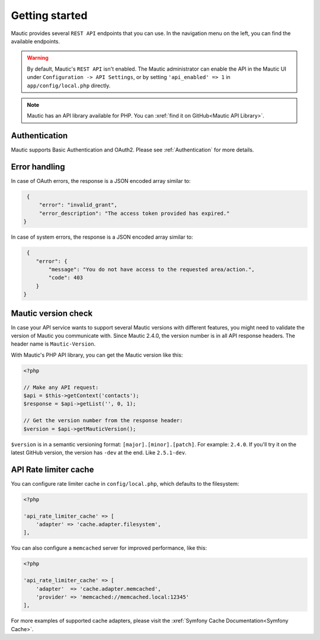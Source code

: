 Getting started
###############

Mautic provides several ``REST API`` endpoints that you can use. In the navigation menu on the left, you can find the available endpoints.

.. warning:: 

    By default, Mautic's ``REST API`` isn't enabled. The Mautic administrator can enable the API in the Mautic UI under ``Configuration -> API Settings``, or by setting ``'api_enabled' => 1`` in ``app/config/local.php`` directly.

.. note:: 

    Mautic has an API library available for PHP. You can :xref:`find it on GitHub<Mautic API Library>`.

Authentication
**************

Mautic supports Basic Authentication and OAuth2. Please see :ref:`Authentication` for more details.

Error handling
**************

In case of OAuth errors, the response is a JSON encoded array similar to:

.. code-block:: json

    {
        "error": "invalid_grant",
        "error_description": "The access token provided has expired."
   }

In case of system errors, the response is a JSON encoded array similar to:

.. code-block:: json

    {
       "error": {
           "message": "You do not have access to the requested area/action.",
           "code": 403
       }
   }

.. vale off

Mautic version check
********************

.. vale on

In case your API service wants to support several Mautic versions with different features, you might need to validate the version of Mautic you communicate with. Since Mautic 2.4.0, the version number is in all API response headers. The header name is ``Mautic-Version``.

With Mautic's PHP API library, you can get the Mautic version like this:

.. code-block:: php

    <?php

    // Make any API request:
    $api = $this->getContext('contacts');
    $response = $api->getList('', 0, 1);

    // Get the version number from the response header:
    $version = $api->getMauticVersion();

``$version`` is in a semantic versioning format: ``[major].[minor].[patch]``. For example: ``2.4.0``. If you'll try it on the latest GitHub version, the version has ``-dev`` at the end. Like ``2.5.1-dev``.

.. vale off

API Rate limiter cache
**********************

.. vale on

You can configure rate limiter cache in ``config/local.php``, which defaults to the filesystem:

.. code-block:: php

    <?php

    'api_rate_limiter_cache' => [ 
        'adapter' => 'cache.adapter.filesystem',
    ],

You can also configure a ``memcached`` server for improved performance, like this:

.. code-block:: php

    <?php

    'api_rate_limiter_cache' => [
        'adapter'  => 'cache.adapter.memcached',
        'provider' => 'memcached://memcached.local:12345'
    ],

For more examples of supported cache adapters, please visit the :xref:`Symfony Cache Documentation<Symfony Cache>`.
